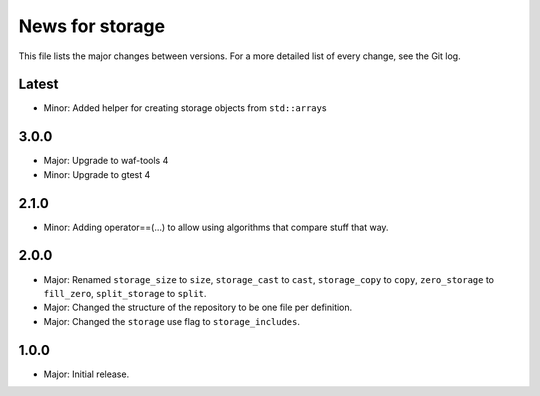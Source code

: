 News for storage
================

This file lists the major changes between versions. For a more detailed list of
every change, see the Git log.

Latest
------
* Minor: Added helper for creating storage objects from ``std::array``\ s

3.0.0
-----
* Major: Upgrade to waf-tools 4
* Minor: Upgrade to gtest 4

2.1.0
-----
* Minor: Adding operator==(...) to allow using algorithms that compare stuff
  that way.

2.0.0
-----
* Major: Renamed
  ``storage_size`` to ``size``,
  ``storage_cast`` to ``cast``,
  ``storage_copy`` to ``copy``,
  ``zero_storage`` to ``fill_zero``,
  ``split_storage`` to ``split``.
* Major: Changed the structure of the repository to be one file per definition.
* Major: Changed the ``storage`` use flag to ``storage_includes``.

1.0.0
-----
* Major: Initial release.
